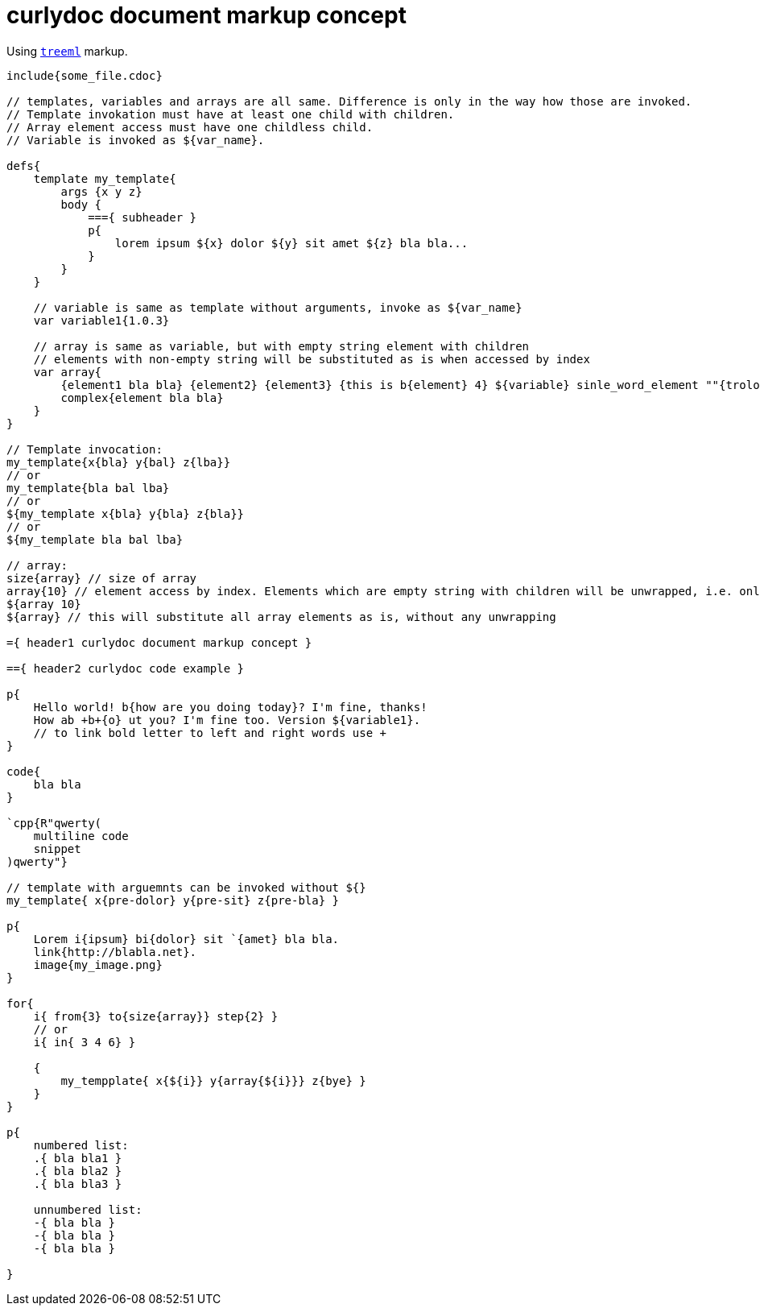 = curlydoc document markup concept

Using `link:http:://github.com/cppfw/treeml[treeml]` markup.

....
include{some_file.cdoc}

// templates, variables and arrays are all same. Difference is only in the way how those are invoked.
// Template invokation must have at least one child with children.
// Array element access must have one childless child.
// Variable is invoked as ${var_name}.

defs{
    template my_template{
        args {x y z}
        body {
            ==={ subheader }
            p{
                lorem ipsum ${x} dolor ${y} sit amet ${z} bla bla...
            }
        }
    }

    // variable is same as template without arguments, invoke as ${var_name}
    var variable1{1.0.3}

    // array is same as variable, but with empty string element with children
    // elements with non-empty string will be substituted as is when accessed by index
    var array{
        {element1 bla bla} {element2} {element3} {this is b{element} 4} ${variable} sinle_word_element ""{trololo trololo}
        complex{element bla bla}
    }
}

// Template invocation:
my_template{x{bla} y{bal} z{lba}}
// or
my_template{bla bal lba}
// or
${my_template x{bla} y{bla} z{bla}}
// or
${my_template bla bal lba}

// array:
size{array} // size of array
array{10} // element access by index. Elements which are empty string with children will be unwrapped, i.e. only children will be substituted
${array 10}
${array} // this will substitute all array elements as is, without any unwrapping

={ header1 curlydoc document markup concept }

=={ header2 curlydoc code example }

p{
    Hello world! b{how are you doing today}? I'm fine, thanks!
    How ab +b+{o} ut you? I'm fine too. Version ${variable1}.
    // to link bold letter to left and right words use +
}

code{
    bla bla
}

`cpp{R"qwerty(
    multiline code
    snippet
)qwerty"}

// template with arguemnts can be invoked without ${}
my_template{ x{pre-dolor} y{pre-sit} z{pre-bla} }

p{
    Lorem i{ipsum} bi{dolor} sit `{amet} bla bla.
    link{http://blabla.net}.
    image{my_image.png}
}

for{
    i{ from{3} to{size{array}} step{2} }
    // or
    i{ in{ 3 4 6} }

    {
        my_tempplate{ x{${i}} y{array{${i}}} z{bye} }
    }
}

p{
    numbered list:
    .{ bla bla1 }
    .{ bla bla2 }
    .{ bla bla3 }

    unnumbered list:
    -{ bla bla }
    -{ bla bla }
    -{ bla bla }

}

....
